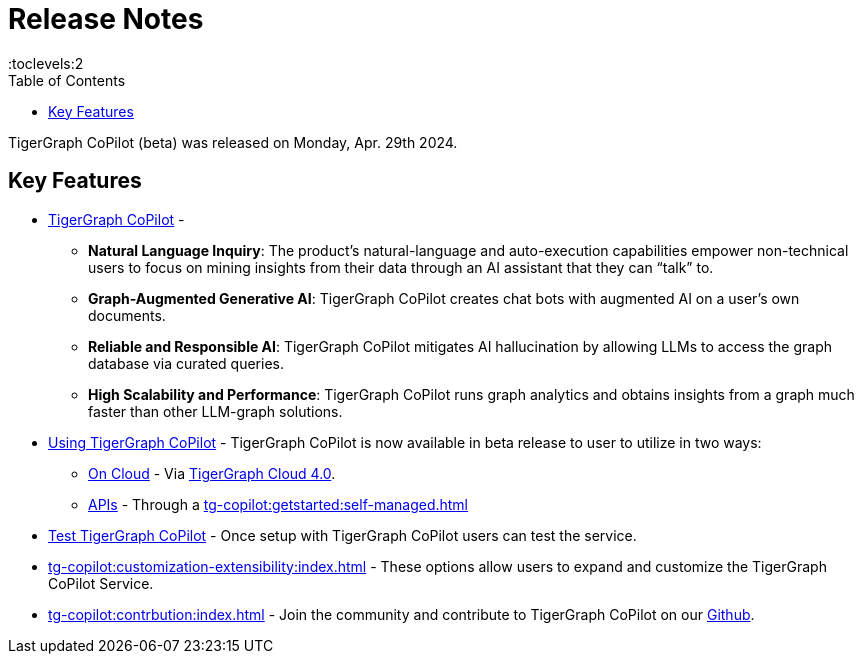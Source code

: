 = Release Notes
:experimental:
//:page-aliases: change-log.adoc, release-notes.adoc
:toc:
:toclevels:2

TigerGraph CoPilot (beta) was released on Monday, Apr. 29th 2024.

== Key Features
* xref:tg-copilot:intro:overview.adoc[TigerGraph CoPilot] -
** *Natural Language Inquiry*: The product’s natural-language and auto-execution capabilities empower non-technical users to focus on mining insights from their data through an AI assistant that they can “talk” to.

** *Graph-Augmented Generative AI*: TigerGraph CoPilot creates chat bots with augmented AI on a user’s own documents.

** *Reliable and Responsible AI*: TigerGraph CoPilot mitigates AI hallucination by allowing LLMs to access the graph database via curated queries.

** *High Scalability and Performance*: TigerGraph CoPilot runs graph analytics and obtains insights from a graph much faster than other LLM-graph solutions.

* xref:using-copilot:index.adoc[Using TigerGraph CoPilot] - TigerGraph CoPilot is now available in beta release to user to utilize in two ways:
** xref:tg-copilot:using-copilot:how2-use-on-cloud.adoc[On Cloud] - Via xref:tg-copilot:getstarted:oncloud.adoc[TigerGraph Cloud 4.0].
** xref:tg-copilot:using-copilot:how2-use-api.adoc[APIs] - Through a xref:tg-copilot:getstarted:self-managed.adoc[]

* xref:tg-copilot:testing:index.adoc[Test TigerGraph CoPilot] - Once setup with TigerGraph CoPilot users can test the service.

* xref:tg-copilot:customization-extensibility:index.adoc[] - These options allow users to expand and customize the TigerGraph CoPilot Service.

* xref:tg-copilot:contrbution:index.adoc[] - Join the community and contribute to TigerGraph CoPilot on our https://github.com/tigergraph/CoPilot/blob/main/docs/Contributing.md[Github].



////
== Fixed issues
=== Fixed and Improved [v number]

==== Functionality
* Description (Ticket Number)

==== Crashes and Deadlocks

* Description (Ticket Number)

==== Improvements

* Description (Ticket Number)


== Known Issues and Limitations

[cols="4", separator=¦ ]
|===
¦ Description ¦ Found In ¦ Workaround ¦ Fixed In

|===

== Compatibility Issues

[cols="2", separator=¦ ]
|===
¦ Description ¦ Version Introduced

|===


== Deprecations

[cols="3", separator=¦ ]
|===
¦ Description ¦ Deprecated ¦ Removed

|===

== Release notes for previous versions
* TBD
////
